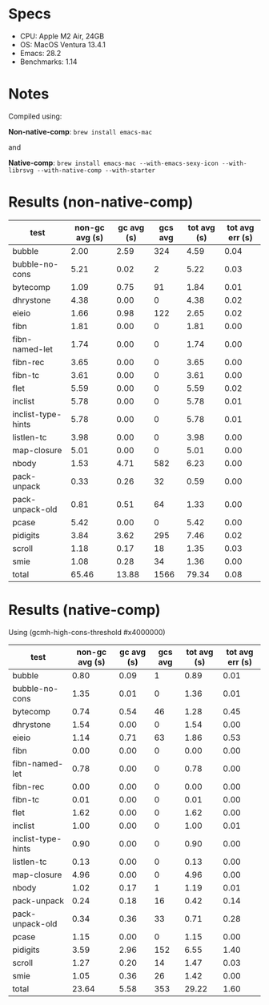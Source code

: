 * Specs

- CPU: Apple M2 Air, 24GB
- OS: MacOS Ventura 13.4.1
- Emacs: 28.2
- Benchmarks: 1.14

* Notes

Compiled using:

*Non-native-comp*: ~brew install emacs-mac~

and 

*Native-comp*: ~brew install emacs-mac --with-emacs-sexy-icon --with-librsvg --with-native-comp --with-starter~

* Results (non-native-comp)

  | test               | non-gc avg (s) | gc avg (s) | gcs avg | tot avg (s) | tot avg err (s) |
  |--------------------+----------------+------------+---------+-------------+-----------------|
  | bubble             |           2.00 |       2.59 |     324 |        4.59 |            0.04 |
  | bubble-no-cons     |           5.21 |       0.02 |       2 |        5.22 |            0.03 |
  | bytecomp           |           1.09 |       0.75 |      91 |        1.84 |            0.01 |
  | dhrystone          |           4.38 |       0.00 |       0 |        4.38 |            0.02 |
  | eieio              |           1.66 |       0.98 |     122 |        2.65 |            0.02 |
  | fibn               |           1.81 |       0.00 |       0 |        1.81 |            0.00 |
  | fibn-named-let     |           1.74 |       0.00 |       0 |        1.74 |            0.00 |
  | fibn-rec           |           3.65 |       0.00 |       0 |        3.65 |            0.00 |
  | fibn-tc            |           3.61 |       0.00 |       0 |        3.61 |            0.00 |
  | flet               |           5.59 |       0.00 |       0 |        5.59 |            0.02 |
  | inclist            |           5.78 |       0.00 |       0 |        5.78 |            0.01 |
  | inclist-type-hints |           5.78 |       0.00 |       0 |        5.78 |            0.01 |
  | listlen-tc         |           3.98 |       0.00 |       0 |        3.98 |            0.00 |
  | map-closure        |           5.01 |       0.00 |       0 |        5.01 |            0.00 |
  | nbody              |           1.53 |       4.71 |     582 |        6.23 |            0.00 |
  | pack-unpack        |           0.33 |       0.26 |      32 |        0.59 |            0.00 |
  | pack-unpack-old    |           0.81 |       0.51 |      64 |        1.33 |            0.00 |
  | pcase              |           5.42 |       0.00 |       0 |        5.42 |            0.00 |
  | pidigits           |           3.84 |       3.62 |     295 |        7.46 |            0.02 |
  | scroll             |           1.18 |       0.17 |      18 |        1.35 |            0.03 |
  | smie               |           1.08 |       0.28 |      34 |        1.36 |            0.00 |
  |--------------------+----------------+------------+---------+-------------+-----------------|
  | total              |          65.46 |      13.88 |    1566 |       79.34 |            0.08 |

* Results (native-comp)

Using (gcmh-high-cons-threshold #x4000000)

  | test               | non-gc avg (s) | gc avg (s) | gcs avg | tot avg (s) | tot avg err (s) |
  |--------------------+----------------+------------+---------+-------------+-----------------|
  | bubble             |           0.80 |       0.09 |       1 |        0.89 |            0.01 |
  | bubble-no-cons     |           1.35 |       0.01 |       0 |        1.36 |            0.01 |
  | bytecomp           |           0.74 |       0.54 |      46 |        1.28 |            0.45 |
  | dhrystone          |           1.54 |       0.00 |       0 |        1.54 |            0.00 |
  | eieio              |           1.14 |       0.71 |      63 |        1.86 |            0.53 |
  | fibn               |           0.00 |       0.00 |       0 |        0.00 |            0.00 |
  | fibn-named-let     |           0.78 |       0.00 |       0 |        0.78 |            0.00 |
  | fibn-rec           |           0.00 |       0.00 |       0 |        0.00 |            0.00 |
  | fibn-tc            |           0.01 |       0.00 |       0 |        0.01 |            0.00 |
  | flet               |           1.62 |       0.00 |       0 |        1.62 |            0.00 |
  | inclist            |           1.00 |       0.00 |       0 |        1.00 |            0.01 |
  | inclist-type-hints |           0.90 |       0.00 |       0 |        0.90 |            0.00 |
  | listlen-tc         |           0.13 |       0.00 |       0 |        0.13 |            0.00 |
  | map-closure        |           4.96 |       0.00 |       0 |        4.96 |            0.00 |
  | nbody              |           1.02 |       0.17 |       1 |        1.19 |            0.01 |
  | pack-unpack        |           0.24 |       0.18 |      16 |        0.42 |            0.14 |
  | pack-unpack-old    |           0.34 |       0.36 |      33 |        0.71 |            0.28 |
  | pcase              |           1.15 |       0.00 |       0 |        1.15 |            0.00 |
  | pidigits           |           3.59 |       2.96 |     152 |        6.55 |            1.40 |
  | scroll             |           1.27 |       0.20 |      14 |        1.47 |            0.03 |
  | smie               |           1.05 |       0.36 |      26 |        1.42 |            0.00 |
  |--------------------+----------------+------------+---------+-------------+-----------------|
  | total              |          23.64 |       5.58 |     353 |       29.22 |            1.60 |


